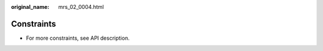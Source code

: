 :original_name: mrs_02_0004.html

.. _mrs_02_0004:

Constraints
===========

-  For more constraints, see API description.
